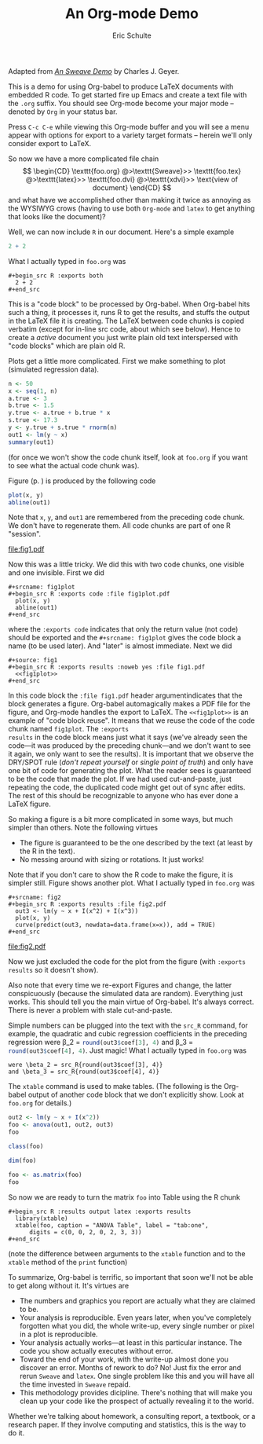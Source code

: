 #+TITLE: An Org-mode Demo
#+AUTHOR: Eric Schulte
#+OPTIONS: num:nil ^:nil f:nil
#+LATEX_HEADER: \usepackage{amscd}
#+STARTUP: hideblocks
#+BABEL: :session *R* :results silent

# some minor customization for nicer looking LaTeX output
#+begin_LaTeX
  \hypersetup{
    linkcolor=blue,
    pdfborder={0 0 0 0}
  }
  \lstset{basicstyle=\ttfamily\bfseries\small}
#+end_LaTeX

#+begin_center
  Adapted from /[[http://www.stat.umn.edu/~charlie/Sweave/foo.Rnw][An Sweave Demo]]/ by Charles J. Geyer.
#+end_center

This is a demo for using Org-babel to produce LaTeX documents with
embedded R code.  To get started fire up Emacs and create a text file
with the =.org= suffix.  You should see Org-mode become your major
mode -- denoted by =Org= in your status bar.

Press =C-c C-e= while viewing this Org-mode buffer and you will see a
menu appear with options for export to a variety target formats --
herein we'll only consider export to LaTeX.

So now we have a more complicated file chain
$$
\begin{CD}
   \texttt{foo.org}
   @>\texttt{Sweave}>>
   \texttt{foo.tex}
   @>\texttt{latex}>>
   \texttt{foo.dvi}
   @>\texttt{xdvi}>>
   \text{view of document}
\end{CD}
$$
and what have we accomplished other than making it twice as annoying
as the WYSIWYG crows (having to use both =Org-mode= and =latex= to get
anything that looks like the document)?

Well, we can now include =R= in our document.  Here's a simple example
#+begin_src R :exports both
  2 + 2
#+end_src
What I actually typed in =foo.org= was
: #+begin_src R :exports both
:   2 + 2
: #+end_src

This is a "code block" to be processed by Org-babel.  When Org-babel
hits such a thing, it processes it, runs R to get the results, and
stuffs the output in the LaTeX file it is creating.  The LaTeX between
code chunks is copied verbatim (except for in-line src code, about
which see below).  Hence to create a /active/ document you just write
plain old text interspersed with "code blocks" which are plain old R.

#+LaTeX: \pagebreak[3]

Plots get a little more complicated.  First we make something to plot
(simulated regression data).
#+source: reg
#+begin_src R :results output :exports both
  n <- 50
  x <- seq(1, n)
  a.true <- 3
  b.true <- 1.5
  y.true <- a.true + b.true * x
  s.true <- 17.3
  y <- y.true + s.true * rnorm(n)
  out1 <- lm(y ~ x)
  summary(out1)
#+end_src
(for once we won't show the code chunk itself, look at =foo.org= if
you want to see what the actual code chunk was).

Figure \ref{fig:one} (p. \pageref{fig:one}) is produced by the following code
#+srcname: fig1plot
#+begin_src R :exports code
  plot(x, y)
  abline(out1)
#+end_src
Note that =x=, =y=, and =out1= are remembered from the preceding code
chunk.  We don't have to regenerate them.  All code chunks are part of
one R "session".
#+source: fig1
#+begin_src R :exports results :noweb yes :file fig1.pdf
  <<fig1plot>>
#+end_src

#+attr_latex: width=0.8\textwidth,placement=[p]
#+label: fig:one
#+caption: Scatter Plot with Regression Line
#+results: fig1
[[file:fig1.pdf]]

Now this was a little tricky.  We did this with two code chunks,
one visible and one invisible.  First we did
: #+srcname: fig1plot
: #+begin_src R :exports code :file fig1plot.pdf
:   plot(x, y)
:   abline(out1)
: #+end_src
where the =:exports code= indicates that only the return value (not
code) should be exported and the =#+srcname: fig1plot= gives the code
block a name (to be used later).  And "later" is almost immediate.
Next we did
: #+source: fig1
: #+begin_src R :exports results :noweb yes :file fig1.pdf
:   <<fig1plot>>
: #+end_src

In this code block the =:file fig1.pdf= header argumentindicates that
the block generates a figure.  Org-babel automagically makes a PDF
file for the figure, and Org-mode handles the export to LaTeX.  The
=<<fig1plot>>= is an example of "code block reuse".  It means that we
reuse the code of the code chunk named =fig1plot=.  The =:exports
results= in the code block means just what it says (we've already seen
the code---it was produced by the preceding chunk---and we don't want
to see it again, we only want to see the results).  It is important
that we observe the DRY/SPOT rule (/don't repeat yourself/ or /single
point of truth/) and only have one bit of code for generating the
plot.  What the reader sees is guaranteed to be the code that made the
plot.  If we had used cut-and-paste, just repeating the code, the
duplicated code might get out of sync after edits.  The rest of this
should be recognizable to anyone who has ever done a LaTeX figure.

So making a figure is a bit more complicated in some ways, but much simpler
than others.  Note the following virtues
- The figure is guaranteed to be the one described by the text (at
  least by the R in the text).
- No messing around with sizing or rotations.  It just works!

#+source: fig2
#+begin_src R :exports results :file fig2.pdf
  out3 <- lm(y ~ x + I(x^2) + I(x^3))
  plot(x, y)
  curve(predict(out3, newdata=data.frame(x=x)), add = TRUE)
#+end_src

Note that if you don't care to show the R code to make the figure, it
is simpler still.  Figure \ref{fig:two} shows another plot.  What I
actually typed in =foo.org= was
: #+srcname: fig2
: #+begin_src R :exports results :file fig2.pdf
:   out3 <- lm(y ~ x + I(x^2) + I(x^3))
:   plot(x, y)
:   curve(predict(out3, newdata=data.frame(x=x)), add = TRUE)
: #+end_src

#+attr_latex: width=0.8\textwidth,placement=[p]
#+label: fig:two
#+caption: Scatter Plot with Cubic Regression Curve
#+results: fig2
[[file:fig2.pdf]]

#+LaTeX: \pagebreak

Now we just excluded the code for the plot from the figure (with
=:exports results= so it doesn't show).

Also note that every time we re-export Figures \ref{fig:one}
and \ref{fig:two} change, the latter conspicuously (because the
simulated data are random).  Everything just works.  This should tell
you the main virtue of Org-babel.  It's always correct.  There is
never a problem with stale cut-and-paste.

#+begin_src R :exports none
  options(scipen=10)
#+end_src

#+results:
: 0
Simple numbers can be plugged into the text with the =src_R= command,
for example, the quadratic and cubic regression coefficients in the
preceding regression were \beta_2 = src_R{round(out3$coef[3], 4)} and \beta_3
= src_R{round(out3$coef[4], 4)}.  Just magic!  What I actually typed
in =foo.org= was
: were \beta_2 = src_R{round(out3$coef[3], 4)}
: and \beta_3 = src_R{round(out3$coef[4], 4)}
#+begin_src R :exports none
  options(scipen=0)
#+end_src

The =xtable= command is used to make tables.  (The following is the
Org-babel output of another code block that we don't explicitly show.
Look at =foo.org= for details.)
#+begin_src R :exports both :results output
  out2 <- lm(y ~ x + I(x^2))
  foo <- anova(out1, out2, out3)
  foo
#+end_src

#+begin_src R :exports both :results output
  class(foo)
#+end_src

#+begin_src R :exports both :results output
  dim(foo)
#+end_src

#+source: foo-as-matrix
#+begin_src R :exports both :results output
  foo <- as.matrix(foo)
  foo
#+end_src

#+LaTeX: \pagebreak

#+begin_src R :results output latex :exports results
  library(xtable)
  xtable(foo, caption = "ANOVA Table", label = "tab:one",
      digits = c(0, 0, 2, 0, 2, 3, 3))
#+end_src

#+results: foo-as-matrix

So now we are ready to turn the matrix =foo= into Table \ref{tab:one}
using the R chunk
: #+begin_src R :results output latex :exports results
:   library(xtable)
:   xtable(foo, caption = "ANOVA Table", label = "tab:one",
:       digits = c(0, 0, 2, 0, 2, 3, 3))
: #+end_src

(note the difference between arguments to the =xtable= function and to
the =xtable= method of the =print= function)

To summarize, Org-babel is terrific, so important that soon we'll not
be able to get along without it.  It's virtues are
- The numbers and graphics you report are actually what they
  are claimed to be.
- Your analysis is reproducible.  Even years later, when you've
  completely forgotten what you did, the whole write-up, every single
  number or pixel in a plot is reproducible.
- Your analysis actually works---at least in this particular instance.
  The code you show actually executes without error.
- Toward the end of your work, with the write-up almost done you
  discover an error.  Months of rework to do?  No!  Just fix the error
  and rerun =Sweave= and =latex=.  One single problem like this and
  you will have all the time invested in =Sweave= repaid.
- This methodology provides dicipline.  There's nothing that will make
  you clean up your code like the prospect of actually revealing it to
  the world.

Whether we're talking about homework, a consulting report, a textbook,
or a research paper.  If they involve computing and statistics, this
is the way to do it.
